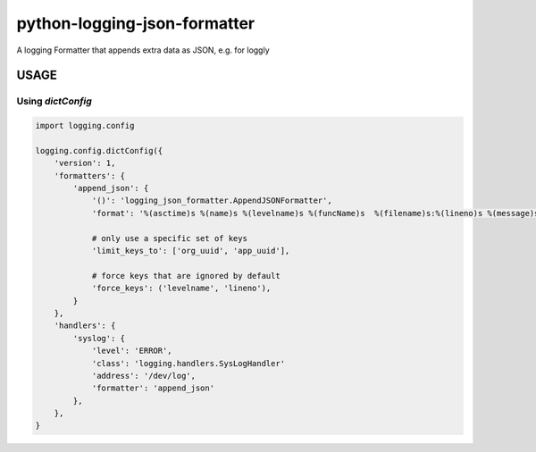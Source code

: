 =============================
python-logging-json-formatter
=============================

.. image:: https://img.shields.io/travis/opbeat/python-logging-json-formatter.svg
        :target: https://travis-ci.org/opbeat/python-logging-json-formatter

.. image:: https://img.shields.io/pypi/v/python-logging-json-formatter.svg
        :target: https://pypi.python.org/pypi/python-logging-json-formatter


A logging Formatter that appends extra data as JSON, e.g. for loggly

USAGE
--------

Using `dictConfig`
==================

.. code::

    import logging.config

    logging.config.dictConfig({
        'version': 1,
        'formatters': {
            'append_json': {
                '()': 'logging_json_formatter.AppendJSONFormatter',
                'format': '%(asctime)s %(name)s %(levelname)s %(funcName)s  %(filename)s:%(lineno)s %(message)s',

                # only use a specific set of keys
                'limit_keys_to': ['org_uuid', 'app_uuid'],

                # force keys that are ignored by default
                'force_keys': ('levelname', 'lineno'),
            }
        },
        'handlers': {
            'syslog': {
                'level': 'ERROR',
                'class': 'logging.handlers.SysLogHandler'
                'address': '/dev/log',
                'formatter': 'append_json'
            },
        },
    }
